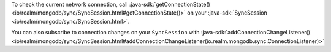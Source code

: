 To check the current network connection, call :java-sdk:`getConnectionState()
<io/realm/mongodb/sync/SyncSession.html#getConnectionState()>` on your 
:java-sdk:`SyncSession <io/realm/mongodb/sync/SyncSession.html>`.

You can also subscribe to connection changes on your ``SyncSession``
with :java-sdk:`addConnectionChangeListener()
<io/realm/mongodb/sync/SyncSession.html#addConnectionChangeListener(io.realm.mongodb.sync.ConnectionListener)>`
